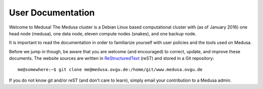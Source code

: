 .. -*- mode: rst; fill-column: 79 -*-
.. ex: set sts=4 ts=4 sw=4 et tw=79:

.. _userdoc:

******************
User Documentation
******************
Welcome to Medusa! The Medusa cluster is a Debian Linux based computational
cluster with (as of January 2016) one head node (medusa), one data node, eleven
compute nodes (snakes), and one backup node.

It is important to read the documentation in order to familiarize yourself with
user policies and the tools used on Medusa.

Before we jump in though, be aware that you are welcome (and encouraged) to
correct, update, and improve these documents. The website sources are written in
ReStructuredText_ (reST) and stored in a Git repository::

  me@somewhere:~$ git clone me@medusa.ovgu.de:/home/git/www.medusa.ovgu.de

If you do not know git and/or reST (and don't care to learn), simply email your
contribution to a Medusa admin.

.. _ReStructuredText: http://sphinx.pocoo.org/rest.html
